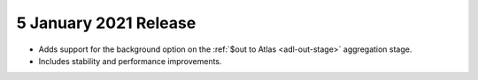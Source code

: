 .. _data-lake-v20210105:

5 January 2021 Release
~~~~~~~~~~~~~~~~~~~~~~

- Adds support for the background option on the :ref:`$out to Atlas
  <adl-out-stage>` aggregation stage.
- Includes stability and performance improvements.


